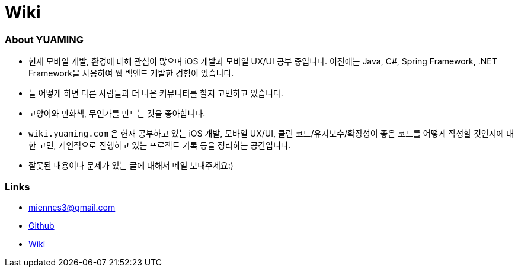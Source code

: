 = Wiki

=== About YUAMING
* 현재 모바일 개발, 환경에 대해 관심이 많으며 iOS 개발과 모바일 UX/UI 공부 중입니다. 
이전에는 Java, C#, Spring Framework, .NET Framework을 사용하여 웹 백앤드 개발한 경험이 있습니다. 
* 늘 어떻게 하면 다른 사람들과 더 나은 커뮤니티를 할지 고민하고 있습니다.
* 고양이와 만화책, 무언가를 만드는 것을 좋아합니다.
* `wiki.yuaming.com` 은 현재 공부하고 있는 iOS 개발, 모바일 UX/UI, 클린 코드/유지보수/확장성이 좋은 코드를 어떻게 작성할 것인지에 대한 고민, 
개인적으로 진행하고 있는 프로젝트 기록 등을 정리하는 공간입니다.
* 잘못된 내용이나 문제가 있는 글에 대해서 메일 보내주세요:) 

=== Links 
* miennes3@gmail.com
* https://github.com/yuaming[Github]
* https://wiki.yuaming.com[Wiki]